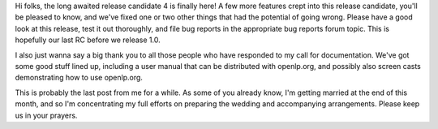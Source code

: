.. title: RC4 is here!
.. slug: 2007/09/13/rc4-is-here
.. date: 2007-09-13 09:09:23 UTC
.. tags: 
.. description: 

Hi folks, the long awaited release candidate 4 is finally here! A few
more features crept into this release candidate, you'll be pleased to
know, and we've fixed one or two other things that had the potential of
going wrong. Please have a good look at this release, test it out
thoroughly, and file bug reports in the appropriate bug reports forum
topic. This is hopefully our last RC before we release 1.0.

I also just wanna say a big thank you to all those people who have
responded to my call for documentation. We've got some good stuff lined
up, including a user manual that can be distributed with openlp.org, and
possibly also screen casts demonstrating how to use openlp.org.

This is probably the last post from me for a while. As some of you
already know, I'm getting married at the end of this month, and so I'm
concentrating my full efforts on preparing the wedding and accompanying
arrangements. Please keep us in your prayers.
